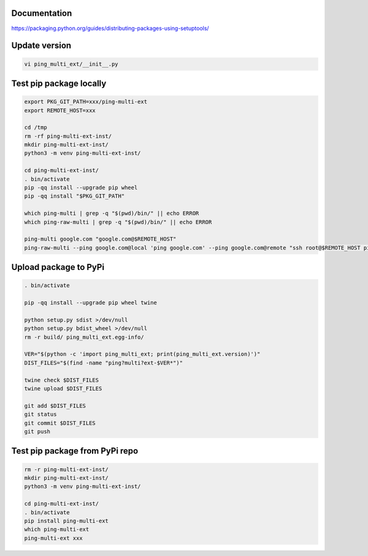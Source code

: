 Documentation
*************

https://packaging.python.org/guides/distributing-packages-using-setuptools/

Update version
**************

.. code-block:: bash

    vi ping_multi_ext/__init__.py

Test pip package locally
************************

.. code-block:: bash

    export PKG_GIT_PATH=xxx/ping-multi-ext
    export REMOTE_HOST=xxx

    cd /tmp
    rm -rf ping-multi-ext-inst/
    mkdir ping-multi-ext-inst/
    python3 -m venv ping-multi-ext-inst/

    cd ping-multi-ext-inst/
    . bin/activate
    pip -qq install --upgrade pip wheel
    pip -qq install "$PKG_GIT_PATH"

    which ping-multi | grep -q "$(pwd)/bin/" || echo ERROR
    which ping-raw-multi | grep -q "$(pwd)/bin/" || echo ERROR

    ping-multi google.com "google.com@$REMOTE_HOST"
    ping-raw-multi --ping google.com@local 'ping google.com' --ping google.com@remote "ssh root@$REMOTE_HOST ping google.com"

Upload package to PyPi
**********************

.. code-block:: bash

    . bin/activate

    pip -qq install --upgrade pip wheel twine

    python setup.py sdist >/dev/null
    python setup.py bdist_wheel >/dev/null
    rm -r build/ ping_multi_ext.egg-info/

    VER="$(python -c 'import ping_multi_ext; print(ping_multi_ext.version)')"
    DIST_FILES="$(find -name "ping?multi?ext-$VER*")"

    twine check $DIST_FILES
    twine upload $DIST_FILES

    git add $DIST_FILES
    git status
    git commit $DIST_FILES
    git push

Test pip package from PyPi repo
*******************************

.. code-block:: bash

    rm -r ping-multi-ext-inst/
    mkdir ping-multi-ext-inst/
    python3 -m venv ping-multi-ext-inst/

    cd ping-multi-ext-inst/
    . bin/activate
    pip install ping-multi-ext
    which ping-multi-ext
    ping-multi-ext xxx
